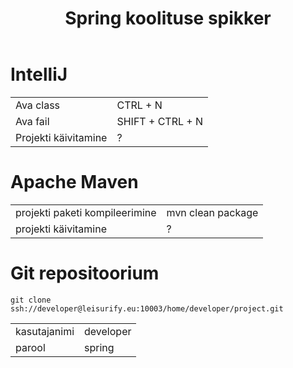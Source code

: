 #+TITLE: Spring koolituse spikker
#+AUTHOR:
#+LANGUAGE: et

* IntelliJ
| Ava class            | CTRL + N         |
| Ava fail             | SHIFT + CTRL + N |
| Projekti käivitamine | ?                |
* Apache Maven
| projekti paketi kompileerimine | mvn clean package |
| projekti käivitamine           | ?                 |
* Git repositoorium
  :PROPERTIES:
  :ID:       1f446de1-ce52-4ad2-8e62-458f8fd8ec8c
  :END:
: git clone ssh://developer@leisurify.eu:10003/home/developer/project.git

| kasutajanimi | developer |
| parool       | spring    |
